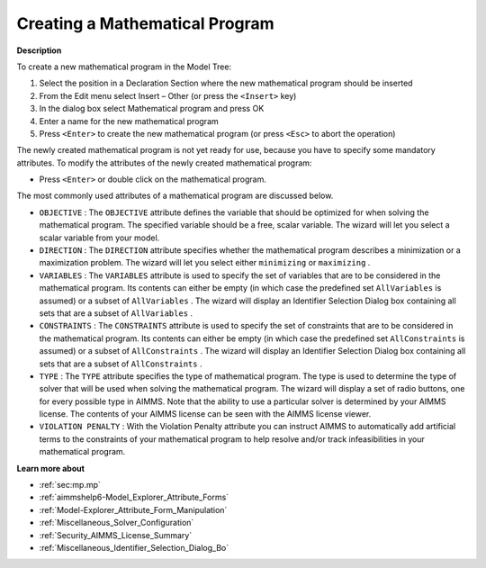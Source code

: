.. |img_def_Identifier_Mathematical_Program_bmp| image:: images/Identifier_Mathematical_Program.bmp
.. |img_def_Wizard_button_bmp| image:: images/Wizard_button.bmp


.. _Model-Explorer_Creating_a_Mathematical_Progra:


Creating a Mathematical Program
===============================

**Description** 

To create a new mathematical program in the Model Tree:

1.	Select the position in a Declaration Section where the new mathematical program should be inserted

2.	From the Edit menu select Insert – Other (or press the ``<Insert>``  key)

3.	In the dialog box select |img_def_Identifier_Mathematical_Program_bmp| Mathematical program and press OK

4.	Enter a name for the new mathematical program

5.	Press ``<Enter>``  to create the new mathematical program (or press ``<Esc>``  to abort the operation)



The newly created mathematical program is not yet ready for use, because you have to specify some mandatory attributes. To modify the attributes of the newly created mathematical program:

*	Press ``<Enter>``  or double click on the mathematical program.




The most commonly used attributes of a mathematical program are discussed below. 




*	``OBJECTIVE``  : The ``OBJECTIVE``  attribute defines the variable that should be optimized for when solving the mathematical program. The specified variable should be a free, scalar variable. The |img_def_Wizard_button_bmp| wizard will let you select a scalar variable from your model.
*	``DIRECTION``  : The ``DIRECTION``  attribute specifies whether the mathematical program describes a minimization or a maximization problem. The |img_def_Wizard_button_bmp| wizard will let you select either ``minimizing``  or ``maximizing`` .
*	``VARIABLES``  : The ``VARIABLES``  attribute is used to specify the set of variables that are to be considered in the mathematical program. Its contents can either be empty (in which case the predefined set ``AllVariables``  is assumed) or a subset of ``AllVariables`` . The |img_def_Wizard_button_bmp| wizard will display an Identifier Selection Dialog box containing all sets that are a subset of ``AllVariables`` .
*	``CONSTRAINTS``  : The ``CONSTRAINTS``  attribute is used to specify the set of constraints that are to be considered in the mathematical program. Its contents can either be empty (in which case the predefined set ``AllConstraints``  is assumed) or a subset of ``AllConstraints`` . The |img_def_Wizard_button_bmp| wizard will display an Identifier Selection Dialog box containing all sets that are a subset of ``AllConstraints`` .
*	``TYPE`` : The ``TYPE``  attribute specifies the type of mathematical program. The type is used to determine the type of solver that will be used when solving the mathematical program. The |img_def_Wizard_button_bmp| wizard will display a set of radio buttons, one for every possible type in AIMMS. Note that the ability to use a particular solver is determined by your AIMMS license. The contents of your AIMMS license can be seen with the AIMMS license viewer.
*	``VIOLATION PENALTY`` : With the Violation Penalty attribute you can instruct AIMMS to automatically add artificial terms to the constraints of your mathematical program to help resolve and/or track infeasibilities in your mathematical program.




**Learn more about** 

*	:ref:`sec:mp.mp`
*	:ref:`aimmshelp6-Model_Explorer_Attribute_Forms`  
*	:ref:`Model-Explorer_Attribute_Form_Manipulation`  
*	:ref:`Miscellaneous_Solver_Configuration`  
*	:ref:`Security_AIMMS_License_Summary`  
*	:ref:`Miscellaneous_Identifier_Selection_Dialog_Bo`  



